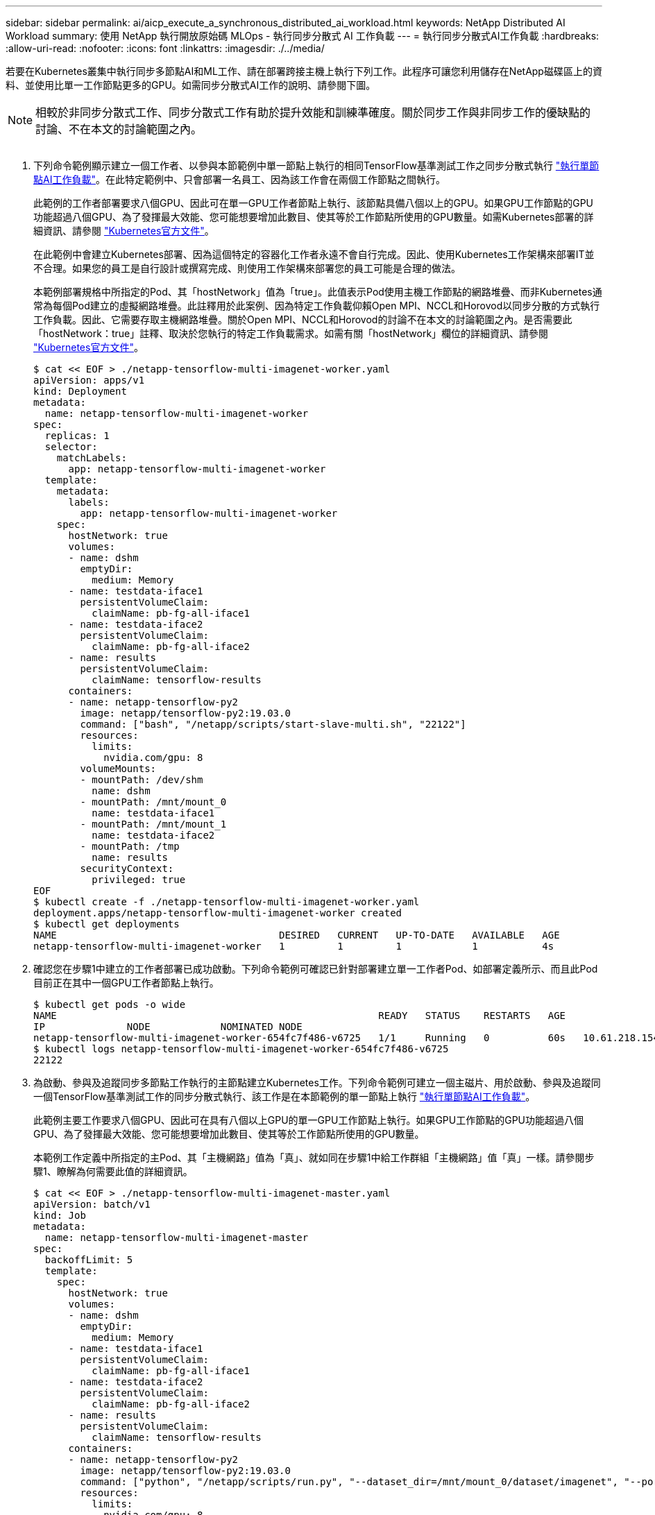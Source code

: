 ---
sidebar: sidebar 
permalink: ai/aicp_execute_a_synchronous_distributed_ai_workload.html 
keywords: NetApp Distributed AI Workload 
summary: 使用 NetApp 執行開放原始碼 MLOps - 執行同步分散式 AI 工作負載 
---
= 執行同步分散式AI工作負載
:hardbreaks:
:allow-uri-read: 
:nofooter: 
:icons: font
:linkattrs: 
:imagesdir: ./../media/


[role="lead"]
若要在Kubernetes叢集中執行同步多節點AI和ML工作、請在部署跨接主機上執行下列工作。此程序可讓您利用儲存在NetApp磁碟區上的資料、並使用比單一工作節點更多的GPU。如需同步分散式AI工作的說明、請參閱下圖。


NOTE: 相較於非同步分散式工作、同步分散式工作有助於提升效能和訓練準確度。關於同步工作與非同步工作的優缺點的討論、不在本文的討論範圍之內。

image:aicp_image56.png[""]

. 下列命令範例顯示建立一個工作者、以參與本節範例中單一節點上執行的相同TensorFlow基準測試工作之同步分散式執行 link:aicp_execute_a_single-node_ai_workload.html["執行單節點AI工作負載"]。在此特定範例中、只會部署一名員工、因為該工作會在兩個工作節點之間執行。
+
此範例的工作者部署要求八個GPU、因此可在單一GPU工作者節點上執行、該節點具備八個以上的GPU。如果GPU工作節點的GPU功能超過八個GPU、為了發揮最大效能、您可能想要增加此數目、使其等於工作節點所使用的GPU數量。如需Kubernetes部署的詳細資訊、請參閱 https://kubernetes.io/docs/concepts/workloads/controllers/deployment/["Kubernetes官方文件"^]。

+
在此範例中會建立Kubernetes部署、因為這個特定的容器化工作者永遠不會自行完成。因此、使用Kubernetes工作架構來部署IT並不合理。如果您的員工是自行設計或撰寫完成、則使用工作架構來部署您的員工可能是合理的做法。

+
本範例部署規格中所指定的Pod、其「hostNetwork」值為「true」。此值表示Pod使用主機工作節點的網路堆疊、而非Kubernetes通常為每個Pod建立的虛擬網路堆疊。此註釋用於此案例、因為特定工作負載仰賴Open MPI、NCCL和Horovod以同步分散的方式執行工作負載。因此、它需要存取主機網路堆疊。關於Open MPI、NCCL和Horovod的討論不在本文的討論範圍之內。是否需要此「hostNetwork：true」註釋、取決於您執行的特定工作負載需求。如需有關「hostNetwork」欄位的詳細資訊、請參閱 https://kubernetes.io/docs/concepts/policy/pod-security-policy/["Kubernetes官方文件"^]。

+
....
$ cat << EOF > ./netapp-tensorflow-multi-imagenet-worker.yaml
apiVersion: apps/v1
kind: Deployment
metadata:
  name: netapp-tensorflow-multi-imagenet-worker
spec:
  replicas: 1
  selector:
    matchLabels:
      app: netapp-tensorflow-multi-imagenet-worker
  template:
    metadata:
      labels:
        app: netapp-tensorflow-multi-imagenet-worker
    spec:
      hostNetwork: true
      volumes:
      - name: dshm
        emptyDir:
          medium: Memory
      - name: testdata-iface1
        persistentVolumeClaim:
          claimName: pb-fg-all-iface1
      - name: testdata-iface2
        persistentVolumeClaim:
          claimName: pb-fg-all-iface2
      - name: results
        persistentVolumeClaim:
          claimName: tensorflow-results
      containers:
      - name: netapp-tensorflow-py2
        image: netapp/tensorflow-py2:19.03.0
        command: ["bash", "/netapp/scripts/start-slave-multi.sh", "22122"]
        resources:
          limits:
            nvidia.com/gpu: 8
        volumeMounts:
        - mountPath: /dev/shm
          name: dshm
        - mountPath: /mnt/mount_0
          name: testdata-iface1
        - mountPath: /mnt/mount_1
          name: testdata-iface2
        - mountPath: /tmp
          name: results
        securityContext:
          privileged: true
EOF
$ kubectl create -f ./netapp-tensorflow-multi-imagenet-worker.yaml
deployment.apps/netapp-tensorflow-multi-imagenet-worker created
$ kubectl get deployments
NAME                                      DESIRED   CURRENT   UP-TO-DATE   AVAILABLE   AGE
netapp-tensorflow-multi-imagenet-worker   1         1         1            1           4s
....
. 確認您在步驟1中建立的工作者部署已成功啟動。下列命令範例可確認已針對部署建立單一工作者Pod、如部署定義所示、而且此Pod目前正在其中一個GPU工作者節點上執行。
+
....
$ kubectl get pods -o wide
NAME                                                       READY   STATUS    RESTARTS   AGE
IP              NODE            NOMINATED NODE
netapp-tensorflow-multi-imagenet-worker-654fc7f486-v6725   1/1     Running   0          60s   10.61.218.154   10.61.218.154   <none>
$ kubectl logs netapp-tensorflow-multi-imagenet-worker-654fc7f486-v6725
22122
....
. 為啟動、參與及追蹤同步多節點工作執行的主節點建立Kubernetes工作。下列命令範例可建立一個主磁片、用於啟動、參與及追蹤同一個TensorFlow基準測試工作的同步分散式執行、該工作是在本節範例的單一節點上執行 link:aicp_execute_a_single-node_ai_workload.html["執行單節點AI工作負載"]。
+
此範例主要工作要求八個GPU、因此可在具有八個以上GPU的單一GPU工作節點上執行。如果GPU工作節點的GPU功能超過八個GPU、為了發揮最大效能、您可能想要增加此數目、使其等於工作節點所使用的GPU數量。

+
本範例工作定義中所指定的主Pod、其「主機網路」值為「真」、就如同在步驟1中給工作群組「主機網路」值「真」一樣。請參閱步驟1、瞭解為何需要此值的詳細資訊。

+
....
$ cat << EOF > ./netapp-tensorflow-multi-imagenet-master.yaml
apiVersion: batch/v1
kind: Job
metadata:
  name: netapp-tensorflow-multi-imagenet-master
spec:
  backoffLimit: 5
  template:
    spec:
      hostNetwork: true
      volumes:
      - name: dshm
        emptyDir:
          medium: Memory
      - name: testdata-iface1
        persistentVolumeClaim:
          claimName: pb-fg-all-iface1
      - name: testdata-iface2
        persistentVolumeClaim:
          claimName: pb-fg-all-iface2
      - name: results
        persistentVolumeClaim:
          claimName: tensorflow-results
      containers:
      - name: netapp-tensorflow-py2
        image: netapp/tensorflow-py2:19.03.0
        command: ["python", "/netapp/scripts/run.py", "--dataset_dir=/mnt/mount_0/dataset/imagenet", "--port=22122", "--num_devices=16", "--dgx_version=dgx1", "--nodes=10.61.218.152,10.61.218.154"]
        resources:
          limits:
            nvidia.com/gpu: 8
        volumeMounts:
        - mountPath: /dev/shm
          name: dshm
        - mountPath: /mnt/mount_0
          name: testdata-iface1
        - mountPath: /mnt/mount_1
          name: testdata-iface2
        - mountPath: /tmp
          name: results
        securityContext:
          privileged: true
      restartPolicy: Never
EOF
$ kubectl create -f ./netapp-tensorflow-multi-imagenet-master.yaml
job.batch/netapp-tensorflow-multi-imagenet-master created
$ kubectl get jobs
NAME                                      COMPLETIONS   DURATION   AGE
netapp-tensorflow-multi-imagenet-master   0/1           25s        25s
....
. 確認您在步驟3中建立的主要工作正在正確執行。下列範例命令可確認已為工作建立單一主Pod、如工作定義所示、而且此Pod目前正在其中一個GPU工作節點上執行。您也應該看到、您在步驟1中看到的工作者Pod仍在執行中、而且主要和工作者Pod正在不同的節點上執行。
+
....
$ kubectl get pods -o wide
NAME                                                       READY   STATUS    RESTARTS   AGE
IP              NODE            NOMINATED NODE
netapp-tensorflow-multi-imagenet-master-ppwwj              1/1     Running   0          45s   10.61.218.152   10.61.218.152   <none>
netapp-tensorflow-multi-imagenet-worker-654fc7f486-v6725   1/1     Running   0          26m   10.61.218.154   10.61.218.154   <none>
....
. 確認您在步驟3中建立的主要工作已成功完成。下列命令範例可確認工作已成功完成。
+
....
$ kubectl get jobs
NAME                                      COMPLETIONS   DURATION   AGE
netapp-tensorflow-multi-imagenet-master   1/1           5m50s      9m18s
$ kubectl get pods
NAME                                                       READY   STATUS      RESTARTS   AGE
netapp-tensorflow-multi-imagenet-master-ppwwj              0/1     Completed   0          9m38s
netapp-tensorflow-multi-imagenet-worker-654fc7f486-v6725   1/1     Running     0          35m
$ kubectl logs netapp-tensorflow-multi-imagenet-master-ppwwj
[10.61.218.152:00008] WARNING: local probe returned unhandled shell:unknown assuming bash
rm: cannot remove '/lib': Is a directory
[10.61.218.154:00033] PMIX ERROR: NO-PERMISSIONS in file gds_dstore.c at line 702
[10.61.218.154:00033] PMIX ERROR: NO-PERMISSIONS in file gds_dstore.c at line 711
[10.61.218.152:00008] PMIX ERROR: NO-PERMISSIONS in file gds_dstore.c at line 702
[10.61.218.152:00008] PMIX ERROR: NO-PERMISSIONS in file gds_dstore.c at line 711
Total images/sec = 12881.33875
================ Clean Cache !!! ==================
mpirun -allow-run-as-root -np 2 -H 10.61.218.152:1,10.61.218.154:1 -mca pml ob1 -mca btl ^openib -mca btl_tcp_if_include enp1s0f0 -mca plm_rsh_agent ssh -mca plm_rsh_args "-p 22122" bash -c 'sync; echo 1 > /proc/sys/vm/drop_caches'
=========================================
mpirun -allow-run-as-root -np 16 -H 10.61.218.152:8,10.61.218.154:8 -bind-to none -map-by slot -x NCCL_DEBUG=INFO -x LD_LIBRARY_PATH -x PATH -mca pml ob1 -mca btl ^openib -mca btl_tcp_if_include enp1s0f0 -x NCCL_IB_HCA=mlx5 -x NCCL_NET_GDR_READ=1 -x NCCL_IB_SL=3 -x NCCL_IB_GID_INDEX=3 -x NCCL_SOCKET_IFNAME=enp5s0.3091,enp12s0.3092,enp132s0.3093,enp139s0.3094 -x NCCL_IB_CUDA_SUPPORT=1 -mca orte_base_help_aggregate 0 -mca plm_rsh_agent ssh -mca plm_rsh_args "-p 22122" python /netapp/tensorflow/benchmarks_190205/scripts/tf_cnn_benchmarks/tf_cnn_benchmarks.py --model=resnet50 --batch_size=256 --device=gpu --force_gpu_compatible=True --num_intra_threads=1 --num_inter_threads=48 --variable_update=horovod --batch_group_size=20 --num_batches=500 --nodistortions --num_gpus=1 --data_format=NCHW --use_fp16=True --use_tf_layers=False --data_name=imagenet --use_datasets=True --data_dir=/mnt/mount_0/dataset/imagenet --datasets_parallel_interleave_cycle_length=10 --datasets_sloppy_parallel_interleave=False --num_mounts=2 --mount_prefix=/mnt/mount_%d --datasets_prefetch_buffer_size=2000 -- datasets_use_prefetch=True --datasets_num_private_threads=4 --horovod_device=gpu > /tmp/20190814_161609_tensorflow_horovod_rdma_resnet50_gpu_16_256_b500_imagenet_nodistort_fp16_r10_m2_nockpt.txt 2>&1
....
. 當您不再需要部署時、請刪除該員工部署。下列命令範例顯示刪除在步驟1中建立的工作者部署物件。
+
當您刪除工作者部署物件時、Kubernetes會自動刪除任何關聯的工作者Pod。

+
....
$ kubectl get deployments
NAME                                      DESIRED   CURRENT   UP-TO-DATE   AVAILABLE   AGE
netapp-tensorflow-multi-imagenet-worker   1         1         1            1           43m
$ kubectl get pods
NAME                                                       READY   STATUS      RESTARTS   AGE
netapp-tensorflow-multi-imagenet-master-ppwwj              0/1     Completed   0          17m
netapp-tensorflow-multi-imagenet-worker-654fc7f486-v6725   1/1     Running     0          43m
$ kubectl delete deployment netapp-tensorflow-multi-imagenet-worker
deployment.extensions "netapp-tensorflow-multi-imagenet-worker" deleted
$ kubectl get deployments
No resources found.
$ kubectl get pods
NAME                                            READY   STATUS      RESTARTS   AGE
netapp-tensorflow-multi-imagenet-master-ppwwj   0/1     Completed   0          18m
....
. *選用：*清除主要工作成品。下列命令範例顯示刪除在步驟3中建立的主要工作物件。
+
刪除主工作物件時、Kubernetes會自動刪除任何相關的主Pod。

+
....
$ kubectl get jobs
NAME                                      COMPLETIONS   DURATION   AGE
netapp-tensorflow-multi-imagenet-master   1/1           5m50s      19m
$ kubectl get pods
NAME                                            READY   STATUS      RESTARTS   AGE
netapp-tensorflow-multi-imagenet-master-ppwwj   0/1     Completed   0          19m
$ kubectl delete job netapp-tensorflow-multi-imagenet-master
job.batch "netapp-tensorflow-multi-imagenet-master" deleted
$ kubectl get jobs
No resources found.
$ kubectl get pods
No resources found.
....

